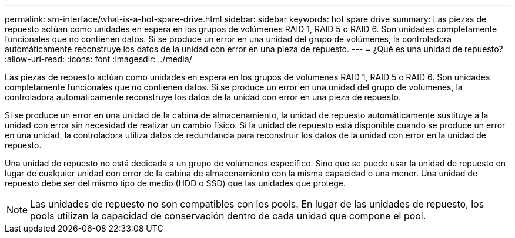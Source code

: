 ---
permalink: sm-interface/what-is-a-hot-spare-drive.html 
sidebar: sidebar 
keywords: hot spare drive 
summary: Las piezas de repuesto actúan como unidades en espera en los grupos de volúmenes RAID 1, RAID 5 o RAID 6. Son unidades completamente funcionales que no contienen datos. Si se produce un error en una unidad del grupo de volúmenes, la controladora automáticamente reconstruye los datos de la unidad con error en una pieza de repuesto. 
---
= ¿Qué es una unidad de repuesto?
:allow-uri-read: 
:icons: font
:imagesdir: ../media/


[role="lead"]
Las piezas de repuesto actúan como unidades en espera en los grupos de volúmenes RAID 1, RAID 5 o RAID 6. Son unidades completamente funcionales que no contienen datos. Si se produce un error en una unidad del grupo de volúmenes, la controladora automáticamente reconstruye los datos de la unidad con error en una pieza de repuesto.

Si se produce un error en una unidad de la cabina de almacenamiento, la unidad de repuesto automáticamente sustituye a la unidad con error sin necesidad de realizar un cambio físico. Si la unidad de repuesto está disponible cuando se produce un error en una unidad, la controladora utiliza datos de redundancia para reconstruir los datos de la unidad con error en la unidad de repuesto.

Una unidad de repuesto no está dedicada a un grupo de volúmenes específico. Sino que se puede usar la unidad de repuesto en lugar de cualquier unidad con error de la cabina de almacenamiento con la misma capacidad o una menor. Una unidad de repuesto debe ser del mismo tipo de medio (HDD o SSD) que las unidades que protege.

[NOTE]
====
Las unidades de repuesto no son compatibles con los pools. En lugar de las unidades de repuesto, los pools utilizan la capacidad de conservación dentro de cada unidad que compone el pool.

====